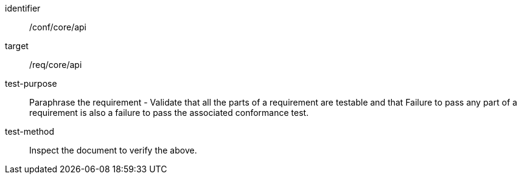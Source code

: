 [[ats_api]]
[abstract_test]
====
[%metadata]
identifier:: /conf/core/api
target:: /req/core/api
test-purpose:: Paraphrase the requirement - Validate that all the parts of a requirement are testable and that Failure to pass any part of a requirement is also a failure to pass the associated conformance test.
test-method:: Inspect the document to verify the above.
====

